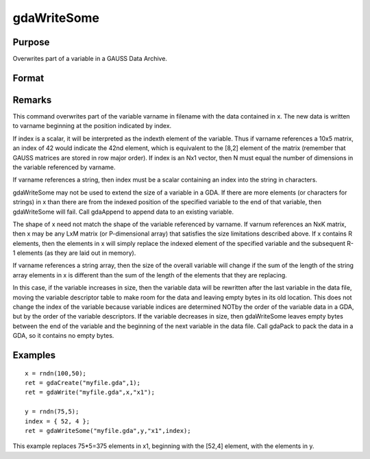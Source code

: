 
gdaWriteSome
==============================================

Purpose
----------------

Overwrites part of a variable in a GAUSS Data Archive.

Format
----------------
.. function:: gdaWriteSome(filename, x, varname, index)

    :param filename: name of data file.
    :type filename: string

    :param x: array, string or string array, data.
    :type x: matrix

    :param varname: variable name.
    :type varname: string

    :param index: index into variable where new data is to be written.
    :type index: scalar or Nx1 vector

    :returns: ret (*scalar*), return code, 0 if successful, otherwise one of the following error codes:

    .. csv-table::
        :widths: auto

        "1", "Null file name."
        "2", "File open error."
        "3", "File write error."
        "4", "File read error."
        "5", "Invalid data file type."
        "8", "Variable not found."
        "10", "File contains no variables."
        "14", "File too large to be read on current platform."
        "15", "Argument out of range."
        "17", "Type mismatch."
        "18", "Argument wrong size."
        "19", "Data must be real."
        "20", "Data must be complex."

Remarks
-------

This command overwrites part of the variable varname in filename with
the data contained in x. The new data is written to varname beginning at
the position indicated by index.

If index is a scalar, it will be interpreted as the indexth element of
the variable. Thus if varname references a 10x5 matrix, an index of 42
would indicate the 42nd element, which is equivalent to the [8,2]
element of the matrix (remember that GAUSS matrices are stored in row
major order). If index is an Nx1 vector, then N must equal the number of
dimensions in the variable referenced by varname.

If varname references a string, then index must be a scalar containing
an index into the string in characters.

gdaWriteSome may not be used to extend the size of a variable in a GDA.
If there are more elements (or characters for strings) in x than there
are from the indexed position of the specified variable to the end of
that variable, then gdaWriteSome will fail. Call gdaAppend to append
data to an existing variable.

The shape of x need not match the shape of the variable referenced by
varname. If varnum references an NxK matrix, then x may be any LxM
matrix (or P-dimensional array) that satisfies the size limitations
described above. If x contains R elements, then the elements in x will
simply replace the indexed element of the specified variable and the
subsequent R-1 elements (as they are laid out in memory).

If varname references a string array, then the size of the overall
variable will change if the sum of the length of the string array
elements in x is different than the sum of the length of the elements
that they are replacing.

In this case, if the variable increases in size, then the variable data
will be rewritten after the last variable in the data file, moving the
variable descriptor table to make room for the data and leaving empty
bytes in its old location. This does not change the index of the
variable because variable indices are determined NOTby the order of the
variable data in a GDA, but by the order of the variable descriptors. If
the variable decreases in size, then gdaWriteSome leaves empty bytes
between the end of the variable and the beginning of the next variable
in the data file. Call gdaPack to pack the data in a GDA, so it contains
no empty bytes.


Examples
----------------

::

    x = rndn(100,50);
    ret = gdaCreate("myfile.gda",1);
    ret = gdaWrite("myfile.gda",x,"x1");
     
    y = rndn(75,5);
    index = { 52, 4 };
    ret = gdaWriteSome("myfile.gda",y,"x1",index);

This example replaces 75*5=375 elements in x1, beginning
with the [52,4] element, with the elements in y.

.. seealso:: Functions :func:`gdaReadSome`, :func:`gdaUpdate`, :func:`gdaWrite`
